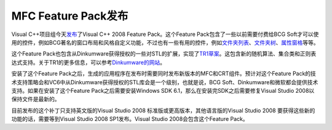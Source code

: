 .. meta::
   :description: Visual C++项目组今天发布了Visual C++ 2008 Feature Pack。这个Feature Pack包含了一些以前需要付费给BCG Soft才可以使用的控件，例如BCG著名的窗口布局和风格自定义功能，不过也有一些有用的控件，例如文件夹列表、文件夹树、属性窗格等等。

MFC Feature Pack发布
=================================================
.. post:: 7, Apr, 2008
   :tags: Microsoft Foundation Class Library,Visual C++
   :category: Microsoft
   :author: me
   :nocomments:

.. container:: bvMsg
   :name: msgcns!1BE894DEAF296E0A!793

   Visual
   C++项目组今天\ `发布 <http://blogs.msdn.com/vcblog/archive/2008/04/07/visual-c-2008-feature-pack-released.aspx#comments>`__\ 了Visual
   C++ 2008 Feature Pack。这个Feature Pack包含了一些以前需要付费给BCG
   Soft才可以使用的控件，例如BCG著名的窗口布局和风格自定义功能，不过也有一些有用的控件，例如\ `文件夹列表 <http://msdn2.microsoft.com/en-us/library/bb983966.aspx>`__\ 、\ `文件夹树 <http://msdn2.microsoft.com/en-us/library/bb982944.aspx>`__\ 、\ `属性窗格 <http://msdn2.microsoft.com/en-us/library/bb983759.aspx>`__\ 等等。

   这个Feature
   Pack也包含从Dinkumware获得授权的一些对STL的扩展，实现了\ `TR1草案 <http://msdn2.microsoft.com/en-us/library/bb982198.aspx>`__\ 。这包含新的随机算法、集合类和正则表达式支持。关于TR1的更多信息，可以参考\ `Dinkumware的网站 <http://dinkumware.com/tr1.aspx>`__\ 。

   安装了这个Feature
   Pack之后，生成的应用程序在发布时需要同时发布新版本的MFC和CRT组件。预计对这个Feature
   Pack的技术支持策略会和VC6中从Dinkumware获得授权的STL库会是一个级别，也就是说，BCG
   Soft、Dinkumware和微软都会提供技术支持。如果在安装了这个Feature
   Pack之后需要安装Windows SDK 6.1，那么在安装完SDK之后需要修复Visual
   Studio 2008以保持文件是最新的。

   目前发布的这个补丁只支持英文版的Visual Studio 2008
   标准版或更高版本，其他语言版的Visual Studio 2008
   要获得这些新的功能的话，需要等到Visual Studio 2008 SP1发布。Visual
   Studio 2008会包含这个Feature Pack。


